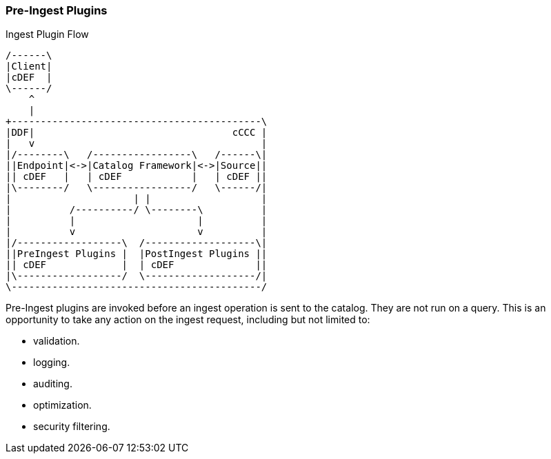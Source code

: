 
=== Pre-Ingest Plugins

.Ingest Plugin Flow
[ditaa,ingest-plugin-flow,png, ${image-width}]
....
/------\
|Client|
|cDEF  |
\------/
    ^
    |
+-------------------------------------------\
|DDF|                                  cCCC |
|   v                                       |
|/--------\   /-----------------\   /------\|
||Endpoint|<->|Catalog Framework|<->|Source||
|| cDEF   |   | cDEF            |   | cDEF ||
|\--------/   \-----------------/   \------/|
|                     | |                   |
|          /----------/ \--------\          |
|          |                     |          |
|          v                     v          |
|/------------------\  /-------------------\|
||PreIngest Plugins |  |PostIngest Plugins ||
|| cDEF             |  | cDEF              ||
|\------------------/  \-------------------/|
\-------------------------------------------/
....

Pre-Ingest plugins are invoked before an ingest operation is sent to the catalog.
They are not run on a query.
This is an opportunity to take any action on the ingest request, including but not limited to:

* validation.
* logging.
* auditing.
* optimization.
* security filtering.
